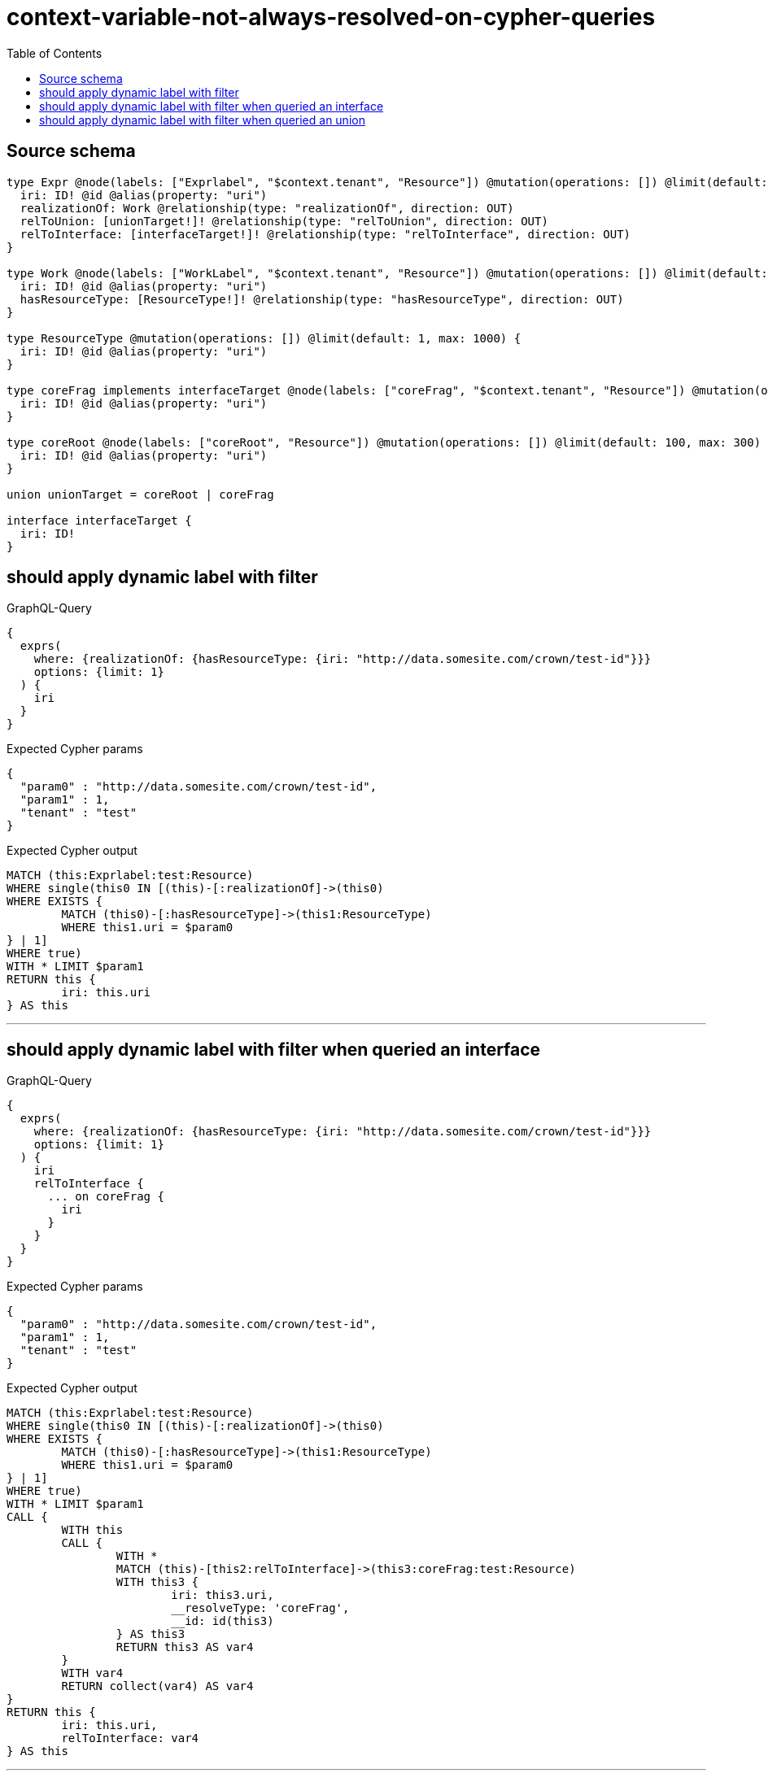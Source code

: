 :toc:

= context-variable-not-always-resolved-on-cypher-queries

== Source schema

[source,graphql,schema=true]
----
type Expr @node(labels: ["Exprlabel", "$context.tenant", "Resource"]) @mutation(operations: []) @limit(default: 100, max: 300) {
  iri: ID! @id @alias(property: "uri")
  realizationOf: Work @relationship(type: "realizationOf", direction: OUT)
  relToUnion: [unionTarget!]! @relationship(type: "relToUnion", direction: OUT)
  relToInterface: [interfaceTarget!]! @relationship(type: "relToInterface", direction: OUT)
}

type Work @node(labels: ["WorkLabel", "$context.tenant", "Resource"]) @mutation(operations: []) @limit(default: 100, max: 300) {
  iri: ID! @id @alias(property: "uri")
  hasResourceType: [ResourceType!]! @relationship(type: "hasResourceType", direction: OUT)
}

type ResourceType @mutation(operations: []) @limit(default: 1, max: 1000) {
  iri: ID! @id @alias(property: "uri")
}

type coreFrag implements interfaceTarget @node(labels: ["coreFrag", "$context.tenant", "Resource"]) @mutation(operations: []) @limit(default: 100, max: 1000) {
  iri: ID! @id @alias(property: "uri")
}

type coreRoot @node(labels: ["coreRoot", "Resource"]) @mutation(operations: []) @limit(default: 100, max: 300) {
  iri: ID! @id @alias(property: "uri")
}

union unionTarget = coreRoot | coreFrag

interface interfaceTarget {
  iri: ID!
}
----

== should apply dynamic label with filter

.GraphQL-Query
[source,graphql]
----
{
  exprs(
    where: {realizationOf: {hasResourceType: {iri: "http://data.somesite.com/crown/test-id"}}}
    options: {limit: 1}
  ) {
    iri
  }
}
----

.Expected Cypher params
[source,json]
----
{
  "param0" : "http://data.somesite.com/crown/test-id",
  "param1" : 1,
  "tenant" : "test"
}
----

.Expected Cypher output
[source,cypher]
----
MATCH (this:Exprlabel:test:Resource)
WHERE single(this0 IN [(this)-[:realizationOf]->(this0)
WHERE EXISTS {
	MATCH (this0)-[:hasResourceType]->(this1:ResourceType)
	WHERE this1.uri = $param0
} | 1]
WHERE true)
WITH * LIMIT $param1
RETURN this {
	iri: this.uri
} AS this
----

'''

== should apply dynamic label with filter when queried an interface

.GraphQL-Query
[source,graphql]
----
{
  exprs(
    where: {realizationOf: {hasResourceType: {iri: "http://data.somesite.com/crown/test-id"}}}
    options: {limit: 1}
  ) {
    iri
    relToInterface {
      ... on coreFrag {
        iri
      }
    }
  }
}
----

.Expected Cypher params
[source,json]
----
{
  "param0" : "http://data.somesite.com/crown/test-id",
  "param1" : 1,
  "tenant" : "test"
}
----

.Expected Cypher output
[source,cypher]
----
MATCH (this:Exprlabel:test:Resource)
WHERE single(this0 IN [(this)-[:realizationOf]->(this0)
WHERE EXISTS {
	MATCH (this0)-[:hasResourceType]->(this1:ResourceType)
	WHERE this1.uri = $param0
} | 1]
WHERE true)
WITH * LIMIT $param1
CALL {
	WITH this
	CALL {
		WITH *
		MATCH (this)-[this2:relToInterface]->(this3:coreFrag:test:Resource)
		WITH this3 {
			iri: this3.uri,
			__resolveType: 'coreFrag',
			__id: id(this3)
		} AS this3
		RETURN this3 AS var4
	}
	WITH var4
	RETURN collect(var4) AS var4
}
RETURN this {
	iri: this.uri,
	relToInterface: var4
} AS this
----

'''

== should apply dynamic label with filter when queried an union

.GraphQL-Query
[source,graphql]
----
{
  exprs(
    where: {realizationOf: {hasResourceType: {iri: "http://data.somesite.com/crown/test-id"}}}
    options: {limit: 1}
  ) {
    iri
    relToUnion {
      ... on coreFrag {
        iri
      }
    }
  }
}
----

.Expected Cypher params
[source,json]
----
{
  "param0" : "http://data.somesite.com/crown/test-id",
  "param1" : 1,
  "tenant" : "test"
}
----

.Expected Cypher output
[source,cypher]
----
MATCH (this:Exprlabel:test:Resource)
WHERE single(this0 IN [(this)-[:realizationOf]->(this0)
WHERE EXISTS {
	MATCH (this0)-[:hasResourceType]->(this1:ResourceType)
	WHERE this1.uri = $param0
} | 1]
WHERE true)
WITH * LIMIT $param1
CALL {
	WITH this
	CALL {
		WITH *
		MATCH (this)-[this2:relToUnion]->(this3:coreRoot:Resource)
		WITH this3 {
			__resolveType: 'coreRoot',
			__id: id(this3)
		} AS this3
		RETURN this3 AS var4 UNION
		WITH *
		MATCH (this)-[this5:relToUnion]->(this6:coreFrag:test:Resource)
		WITH this6 {
			iri: this6.uri,
			__resolveType: 'coreFrag',
			__id: id(this6)
		} AS this6
		RETURN this6 AS var4
	}
	WITH var4
	RETURN collect(var4) AS var4
}
RETURN this {
	iri: this.uri,
	relToUnion: var4
} AS this
----

'''

